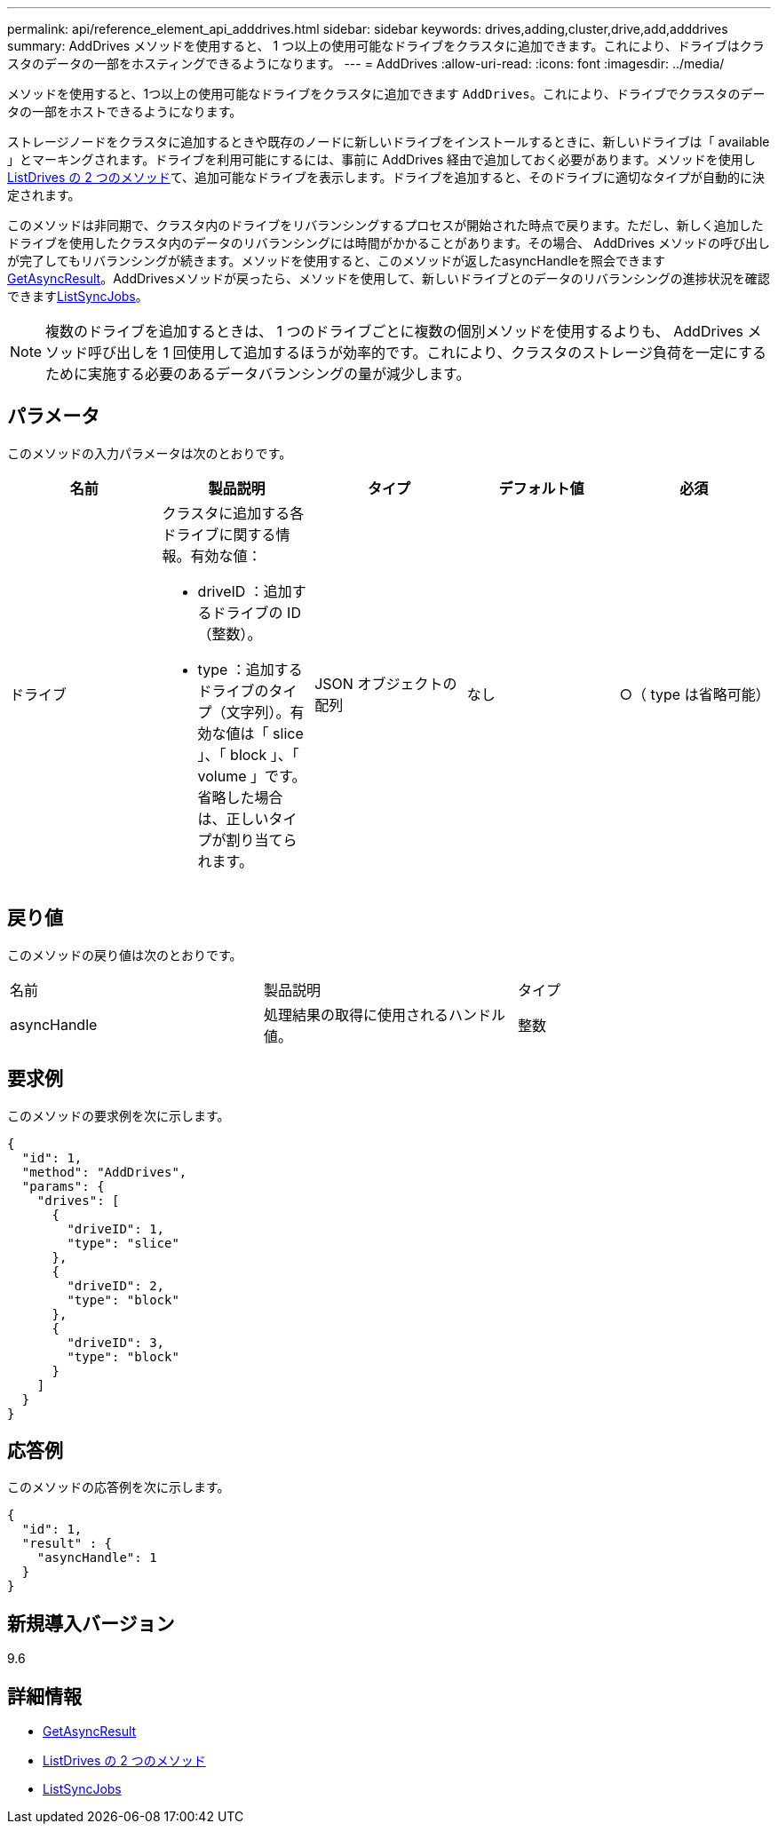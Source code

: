 ---
permalink: api/reference_element_api_adddrives.html 
sidebar: sidebar 
keywords: drives,adding,cluster,drive,add,adddrives 
summary: AddDrives メソッドを使用すると、 1 つ以上の使用可能なドライブをクラスタに追加できます。これにより、ドライブはクラスタのデータの一部をホスティングできるようになります。 
---
= AddDrives
:allow-uri-read: 
:icons: font
:imagesdir: ../media/


[role="lead"]
メソッドを使用すると、1つ以上の使用可能なドライブをクラスタに追加できます `AddDrives`。これにより、ドライブでクラスタのデータの一部をホストできるようになります。

ストレージノードをクラスタに追加するときや既存のノードに新しいドライブをインストールするときに、新しいドライブは「 available 」とマーキングされます。ドライブを利用可能にするには、事前に AddDrives 経由で追加しておく必要があります。メソッドを使用しxref:reference_element_api_listdrives.adoc[ListDrives の 2 つのメソッド]て、追加可能なドライブを表示します。ドライブを追加すると、そのドライブに適切なタイプが自動的に決定されます。

このメソッドは非同期で、クラスタ内のドライブをリバランシングするプロセスが開始された時点で戻ります。ただし、新しく追加したドライブを使用したクラスタ内のデータのリバランシングには時間がかかることがあります。その場合、 AddDrives メソッドの呼び出しが完了してもリバランシングが続きます。メソッドを使用すると、このメソッドが返したasyncHandleを照会できますxref:reference_element_api_getasyncresult.adoc[GetAsyncResult]。AddDrivesメソッドが戻ったら、メソッドを使用して、新しいドライブとのデータのリバランシングの進捗状況を確認できますxref:reference_element_api_listsyncjobs.adoc[ListSyncJobs]。


NOTE: 複数のドライブを追加するときは、 1 つのドライブごとに複数の個別メソッドを使用するよりも、 AddDrives メソッド呼び出しを 1 回使用して追加するほうが効率的です。これにより、クラスタのストレージ負荷を一定にするために実施する必要のあるデータバランシングの量が減少します。



== パラメータ

このメソッドの入力パラメータは次のとおりです。

|===
| 名前 | 製品説明 | タイプ | デフォルト値 | 必須 


 a| 
ドライブ
 a| 
クラスタに追加する各ドライブに関する情報。有効な値：

* driveID ：追加するドライブの ID （整数）。
* type ：追加するドライブのタイプ（文字列）。有効な値は「 slice 」、「 block 」、「 volume 」です。省略した場合は、正しいタイプが割り当てられます。

 a| 
JSON オブジェクトの配列
 a| 
なし
 a| 
○（ type は省略可能）

|===


== 戻り値

このメソッドの戻り値は次のとおりです。

|===


| 名前 | 製品説明 | タイプ 


 a| 
asyncHandle
 a| 
処理結果の取得に使用されるハンドル値。
 a| 
整数

|===


== 要求例

このメソッドの要求例を次に示します。

[listing]
----
{
  "id": 1,
  "method": "AddDrives",
  "params": {
    "drives": [
      {
        "driveID": 1,
        "type": "slice"
      },
      {
        "driveID": 2,
        "type": "block"
      },
      {
        "driveID": 3,
        "type": "block"
      }
    ]
  }
}
----


== 応答例

このメソッドの応答例を次に示します。

[listing]
----
{
  "id": 1,
  "result" : {
    "asyncHandle": 1
  }
}
----


== 新規導入バージョン

9.6



== 詳細情報

* xref:reference_element_api_getasyncresult.adoc[GetAsyncResult]
* xref:reference_element_api_listdrives.adoc[ListDrives の 2 つのメソッド]
* xref:reference_element_api_listsyncjobs.adoc[ListSyncJobs]


